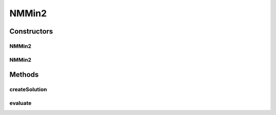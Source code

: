 .. java:import:: org.uma.jmetal.problem.impl AbstractIntegerDoubleProblem

.. java:import:: org.uma.jmetal.solution IntegerDoubleSolution

.. java:import:: org.uma.jmetal.solution.impl DefaultIntegerDoubleSolution

.. java:import:: java.util ArrayList

.. java:import:: java.util List

NMMin2
======

.. java:package:: org.uma.jmetal.problem.multiobjective
   :noindex:

.. java:type:: @SuppressWarnings public class NMMin2 extends AbstractIntegerDoubleProblem<IntegerDoubleSolution>

   Created by Antonio J. Nebro on 18/09/14. Bi-objective problem for testing integer/double encoding. Objective 1: minimizing the distance to value N Objective 2: minimizing the distance to value M

Constructors
------------
NMMin2
^^^^^^

.. java:constructor:: public NMMin2()
   :outertype: NMMin2

NMMin2
^^^^^^

.. java:constructor:: public NMMin2(int numberOfIntegerVariables, int numberOfDoubleVariables, int n, int m, int lowerBound, int upperBound)
   :outertype: NMMin2

   Constructor

Methods
-------
createSolution
^^^^^^^^^^^^^^

.. java:method:: @Override public IntegerDoubleSolution createSolution()
   :outertype: NMMin2

evaluate
^^^^^^^^

.. java:method:: @Override public void evaluate(IntegerDoubleSolution solution)
   :outertype: NMMin2

   Evaluate() method

